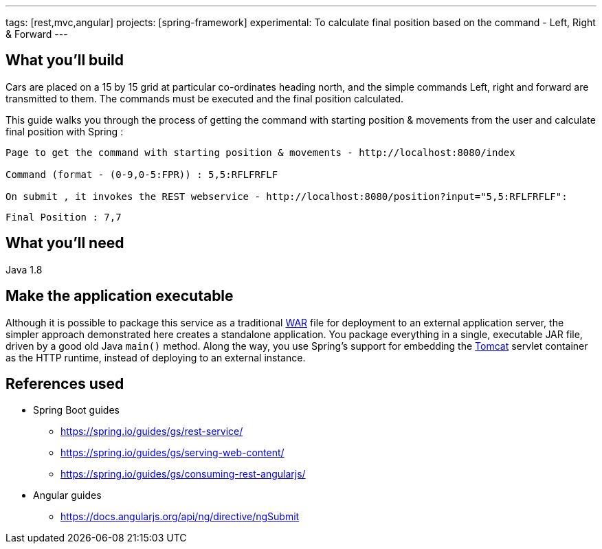 ---
tags: [rest,mvc,angular]
projects: [spring-framework]
experimental: To calculate final position based on the command - Left, Right & Forward
---

:spring_version: current
:toc:
:project_id: gs-rest-service
:spring_version: current
:spring_boot_version: 1.5.9.RELEASE
:icons: font
:source-highlighter: prettify



== What you'll build

Cars are placed on a 15 by 15 grid at particular co-ordinates heading north, and the simple commands Left, right and forward are transmitted to them. The commands must be executed and the final position calculated.

This guide walks you through the process of getting the command with starting position & movements from the user and calculate final position with Spring :

[input]
-------
Page to get the command with starting position & movements - http://localhost:8080/index

Command (format - (0-9,0-5:FPR)) : 5,5:RFLFRFLF

On submit , it invokes the REST webservice - http://localhost:8080/position?input="5,5:RFLFRFLF":
-------


[output]
--------
Final Position : 7,7
--------


== What you'll need

Java 1.8

== Make the application executable

Although it is possible to package this service as a traditional link:/understanding/WAR[WAR] file for deployment to an external application server, the simpler approach demonstrated here creates a standalone application. You package everything in a single, executable JAR file, driven by a good old Java `main()` method. Along the way, you use Spring's support for embedding the link:/understanding/Tomcat[Tomcat] servlet container as the HTTP runtime, instead of deploying to an external instance.

== References used

- Spring Boot guides
    * https://spring.io/guides/gs/rest-service/
    * https://spring.io/guides/gs/serving-web-content/
    * https://spring.io/guides/gs/consuming-rest-angularjs/

- Angular guides
    * https://docs.angularjs.org/api/ng/directive/ngSubmit
